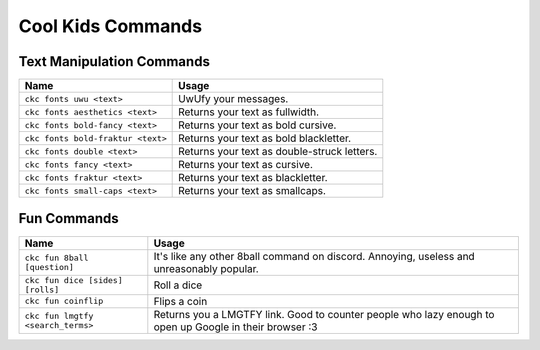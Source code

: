 Cool Kids Commands
==================

Text Manipulation Commands
--------------------------

================================= ======================================================================
Name                              Usage
================================= ======================================================================
``ckc fonts uwu <text>``          UwUfy your messages.
``ckc fonts aesthetics <text>``   Returns your text as fullwidth.
``ckc fonts bold-fancy <text>``   Returns your text as bold cursive.
``ckc fonts bold-fraktur <text>`` Returns your text as bold blackletter.
``ckc fonts double <text>``       Returns your text as double-struck letters.
``ckc fonts fancy <text>``        Returns your text as cursive.
``ckc fonts fraktur <text>``      Returns your text as blackletter.
``ckc fonts small-caps <text>``   Returns your text as smallcaps.
================================= ======================================================================

Fun Commands
------------

================================= ========================================================================================================
Name                              Usage
================================= ========================================================================================================
``ckc fun 8ball [question]``      It's like any other 8ball command on discord. Annoying, useless and unreasonably popular.
``ckc fun dice [sides] [rolls]``  Roll a dice                                                                                            
``ckc fun coinflip``              Flips a coin                                                                                           
``ckc fun lmgtfy <search_terms>`` Returns you a LMGTFY link. Good to counter people who lazy enough to open up Google in their browser :3
================================= ========================================================================================================